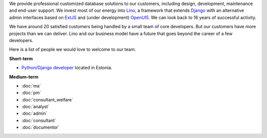 .. title: Jobs
.. slug: jobs
.. date: 1970-01-01 00:00:00 UTC
.. tags:
.. link:
.. description: Jobs
.. author: Luc Saffre
           

.. _Lino: http://www.lino-framework.org
.. _Django: http://www.djangoproject.org
.. _ExtJS: http://www.sencha.com/products/extjs/
.. _OpenUI5: http://openui5.org/

We provide professional customized database solutions to our
customers, including design, development, maintenance and end-user
support.  We invest most of our energy into Lino_, a framework that
extends Django_ with an alternative admin interfaces based on ExtJS_
and (under development) OpenUI5_.  We can look back to 16 years of
successful activity.

We have around 20 satisfied customers being handled by a small team of
core developers.  But our customers have more projects than we can
deliver.  Lino and our business model have a future that goes beyond
the career of a few developers.

Here is a list of people we would love to welcome to our team.

**Short-term**

- `Python/Django developer </dl/coredev.pdf>`_ located in Estonia.

**Medium-term**

- :doc:`ma`
- :doc:`pm`
- :doc:`consultant_welfare`
- :doc:`analyst`
- :doc:`admin`
- :doc:`consultant`
- :doc:`documentor`



